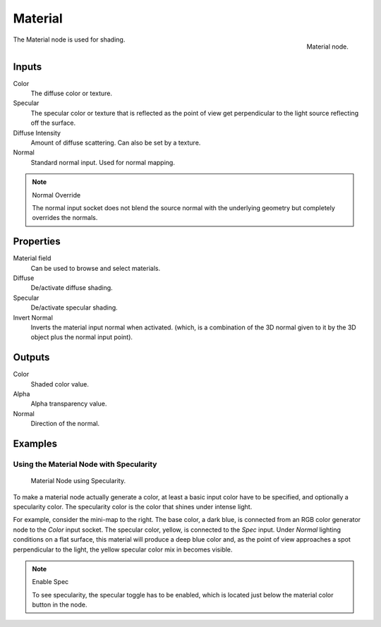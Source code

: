 
********
Material
********

.. figure:: /images/render_bi_material-node.jpg
   :align: right

   Material node.


The Material node is used for shading.

Inputs
======

Color
   The diffuse color or texture.
Specular
   The specular color or texture that is reflected as the point of view get perpendicular
   to the light source reflecting off the surface.
Diffuse Intensity
   Amount of diffuse scattering.
   Can also be set by a texture.
Normal
   Standard normal input. Used for normal mapping.

.. note:: Normal Override

   The normal input socket does not blend the source normal
   with the underlying geometry but completely overrides the normals.


Properties
==========

Material field
   Can be used to browse and select materials.
Diffuse
   De/activate diffuse shading.
Specular
   De/activate specular shading.
Invert Normal
   Inverts the material input normal when activated.
   (which, is a combination of the 3D normal given to it by the 3D object plus the normal input point).


Outputs
=======

Color
   Shaded color value.
Alpha
   Alpha transparency value.
Normal
   Direction of the normal.


Examples
========

Using the Material Node with Specularity
----------------------------------------

.. figure:: /images/render_bi_material-node-specular.jpg
   :width: 250px

   Material Node using Specularity.


To make a material node actually generate a color, at least
a basic input color have to be specified, and optionally a specularity color.
The specularity color is the color that shines under intense light.

For example, consider the mini-map to the right. The base color, a dark blue,
is connected from an RGB color generator node to the *Color* input socket.
The specular color, yellow, is connected to the *Spec* input.
Under *Normal* lighting conditions on a flat surface,
this material will produce a deep blue color and,
as the point of view approaches a spot perpendicular to the light,
the yellow specular color mix in becomes visible.

.. note:: Enable Spec

   To see specularity, the specular toggle has to be enabled,
   which is located just below the material color button in the node.
